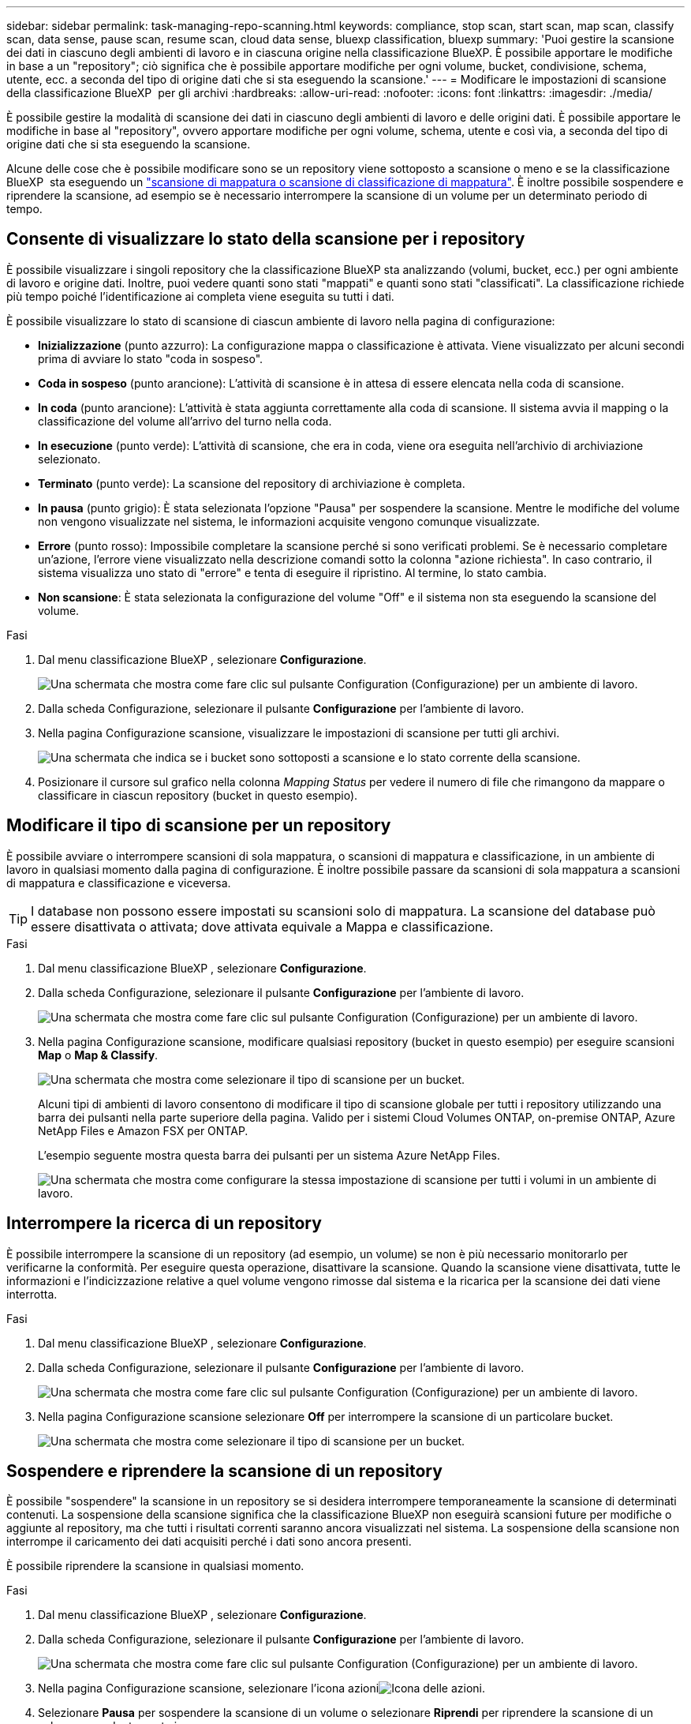 ---
sidebar: sidebar 
permalink: task-managing-repo-scanning.html 
keywords: compliance, stop scan, start scan, map scan, classify scan, data sense, pause scan, resume scan, cloud data sense, bluexp classification, bluexp 
summary: 'Puoi gestire la scansione dei dati in ciascuno degli ambienti di lavoro e in ciascuna origine nella classificazione BlueXP. È possibile apportare le modifiche in base a un "repository"; ciò significa che è possibile apportare modifiche per ogni volume, bucket, condivisione, schema, utente, ecc. a seconda del tipo di origine dati che si sta eseguendo la scansione.' 
---
= Modificare le impostazioni di scansione della classificazione BlueXP  per gli archivi
:hardbreaks:
:allow-uri-read: 
:nofooter: 
:icons: font
:linkattrs: 
:imagesdir: ./media/


[role="lead"]
È possibile gestire la modalità di scansione dei dati in ciascuno degli ambienti di lavoro e delle origini dati. È possibile apportare le modifiche in base al "repository", ovvero apportare modifiche per ogni volume, schema, utente e così via, a seconda del tipo di origine dati che si sta eseguendo la scansione.

Alcune delle cose che è possibile modificare sono se un repository viene sottoposto a scansione o meno e se la classificazione BlueXP  sta eseguendo un link:concept-cloud-compliance.html["scansione di mappatura o scansione di classificazione  di mappatura"]. È inoltre possibile sospendere e riprendere la scansione, ad esempio se è necessario interrompere la scansione di un volume per un determinato periodo di tempo.



== Consente di visualizzare lo stato della scansione per i repository

È possibile visualizzare i singoli repository che la classificazione BlueXP sta analizzando (volumi, bucket, ecc.) per ogni ambiente di lavoro e origine dati. Inoltre, puoi vedere quanti sono stati "mappati" e quanti sono stati "classificati". La classificazione richiede più tempo poiché l'identificazione ai completa viene eseguita su tutti i dati.

È possibile visualizzare lo stato di scansione di ciascun ambiente di lavoro nella pagina di configurazione:

* *Inizializzazione* (punto azzurro): La configurazione mappa o classificazione è attivata. Viene visualizzato per alcuni secondi prima di avviare lo stato "coda in sospeso".
* *Coda in sospeso* (punto arancione): L'attività di scansione è in attesa di essere elencata nella coda di scansione.
* *In coda* (punto arancione): L'attività è stata aggiunta correttamente alla coda di scansione. Il sistema avvia il mapping o la classificazione del volume all'arrivo del turno nella coda.
* *In esecuzione* (punto verde): L'attività di scansione, che era in coda, viene ora eseguita nell'archivio di archiviazione selezionato.
* *Terminato* (punto verde): La scansione del repository di archiviazione è completa.
* *In pausa* (punto grigio): È stata selezionata l'opzione "Pausa" per sospendere la scansione. Mentre le modifiche del volume non vengono visualizzate nel sistema, le informazioni acquisite vengono comunque visualizzate.
* *Errore* (punto rosso): Impossibile completare la scansione perché si sono verificati problemi. Se è necessario completare un'azione, l'errore viene visualizzato nella descrizione comandi sotto la colonna "azione richiesta".  In caso contrario, il sistema visualizza uno stato di "errore" e tenta di eseguire il ripristino. Al termine, lo stato cambia.
* *Non scansione*: È stata selezionata la configurazione del volume "Off" e il sistema non sta eseguendo la scansione del volume.


.Fasi
. Dal menu classificazione BlueXP , selezionare *Configurazione*.
+
image:screenshot_compliance_config_button.png["Una schermata che mostra come fare clic sul pulsante Configuration (Configurazione) per un ambiente di lavoro."]

. Dalla scheda Configurazione, selezionare il pulsante *Configurazione* per l'ambiente di lavoro.
. Nella pagina Configurazione scansione, visualizzare le impostazioni di scansione per tutti gli archivi.
+
image:screenshot_compliance_repo_scan_settings.png["Una schermata che indica se i bucket sono sottoposti a scansione e lo stato corrente della scansione."]

. Posizionare il cursore sul grafico nella colonna _Mapping Status_ per vedere il numero di file che rimangono da mappare o classificare in ciascun repository (bucket in questo esempio).




== Modificare il tipo di scansione per un repository

È possibile avviare o interrompere scansioni di sola mappatura, o scansioni di mappatura e classificazione, in un ambiente di lavoro in qualsiasi momento dalla pagina di configurazione. È inoltre possibile passare da scansioni di sola mappatura a scansioni di mappatura e classificazione e viceversa.


TIP: I database non possono essere impostati su scansioni solo di mappatura. La scansione del database può essere disattivata o attivata; dove attivata equivale a Mappa e classificazione.

.Fasi
. Dal menu classificazione BlueXP , selezionare *Configurazione*.
. Dalla scheda Configurazione, selezionare il pulsante *Configurazione* per l'ambiente di lavoro.
+
image:screenshot_compliance_config_button.png["Una schermata che mostra come fare clic sul pulsante Configuration (Configurazione) per un ambiente di lavoro."]

. Nella pagina Configurazione scansione, modificare qualsiasi repository (bucket in questo esempio) per eseguire scansioni *Map* o *Map & Classify*.
+
image:screenshot_compliance_repo_scan_settings.png["Una schermata che mostra come selezionare il tipo di scansione per un bucket."]

+
Alcuni tipi di ambienti di lavoro consentono di modificare il tipo di scansione globale per tutti i repository utilizzando una barra dei pulsanti nella parte superiore della pagina. Valido per i sistemi Cloud Volumes ONTAP, on-premise ONTAP, Azure NetApp Files e Amazon FSX per ONTAP.

+
L'esempio seguente mostra questa barra dei pulsanti per un sistema Azure NetApp Files.

+
image:screenshot_compliance_repo_scan_all.png["Una schermata che mostra come configurare la stessa impostazione di scansione per tutti i volumi in un ambiente di lavoro."]





== Interrompere la ricerca di un repository

È possibile interrompere la scansione di un repository (ad esempio, un volume) se non è più necessario monitorarlo per verificarne la conformità. Per eseguire questa operazione, disattivare la scansione. Quando la scansione viene disattivata, tutte le informazioni e l'indicizzazione relative a quel volume vengono rimosse dal sistema e la ricarica per la scansione dei dati viene interrotta.

.Fasi
. Dal menu classificazione BlueXP , selezionare *Configurazione*.
. Dalla scheda Configurazione, selezionare il pulsante *Configurazione* per l'ambiente di lavoro.
+
image:screenshot_compliance_config_button.png["Una schermata che mostra come fare clic sul pulsante Configuration (Configurazione) per un ambiente di lavoro."]

. Nella pagina Configurazione scansione selezionare *Off* per interrompere la scansione di un particolare bucket.
+
image:screenshot_compliance_repo_scan_settings.png["Una schermata che mostra come selezionare il tipo di scansione per un bucket."]





== Sospendere e riprendere la scansione di un repository

È possibile "sospendere" la scansione in un repository se si desidera interrompere temporaneamente la scansione di determinati contenuti. La sospensione della scansione significa che la classificazione BlueXP non eseguirà scansioni future per modifiche o aggiunte al repository, ma che tutti i risultati correnti saranno ancora visualizzati nel sistema. La sospensione della scansione non interrompe il caricamento dei dati acquisiti perché i dati sono ancora presenti.

È possibile riprendere la scansione in qualsiasi momento.

.Fasi
. Dal menu classificazione BlueXP , selezionare *Configurazione*.
. Dalla scheda Configurazione, selezionare il pulsante *Configurazione* per l'ambiente di lavoro.
+
image:screenshot_compliance_config_button.png["Una schermata che mostra come fare clic sul pulsante Configuration (Configurazione) per un ambiente di lavoro."]

. Nella pagina Configurazione scansione, selezionare l'icona azioniimage:button-actions-horizontal.png["Icona delle azioni"].
. Selezionare *Pausa* per sospendere la scansione di un volume o selezionare *Riprendi* per riprendere la scansione di un volume precedentemente in pausa.

